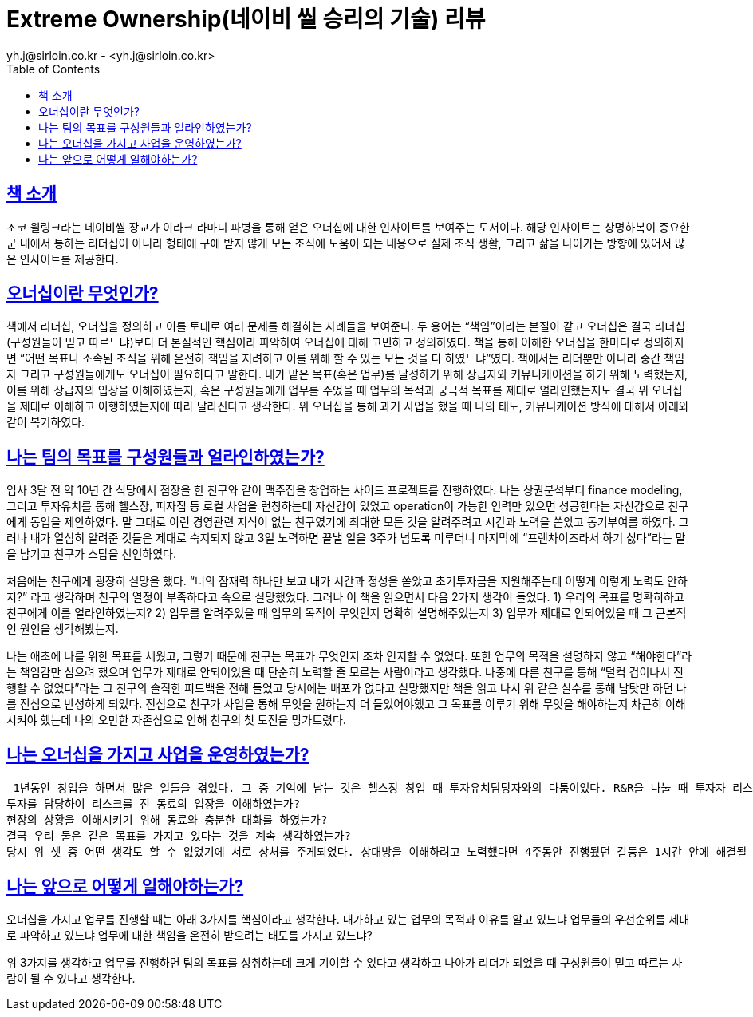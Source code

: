 = Extreme Ownership(네이비 씰 승리의 기술) 리뷰
yh.j@sirloin.co.kr - <yh.j@sirloin.co.kr>
// Metadata:
:description: 입문교육 1주차 제공 도서의 독서 감상문입니다.
:keywords: leadership, professionalism
// Settings:
:doctype: book
:toc: left
:toclevels: 4
:sectlinks:
:icons: font

== 책 소개
조코 윌링크라는 네이비씰 장교가 이라크 라마디 파병을 통해 얻은 오너십에 대한 인사이트를 보여주는 도서이다. 해당 인사이트는 상명하복이 중요한 군 내에서 통하는 리더십이 아니라 형태에 구애 받지 않게 모든 조직에 도움이 되는 내용으로 실제 조직 생활, 그리고 삶을 나아가는 방향에 있어서 많은 인사이트를 제공한다.

== 오너십이란 무엇인가?
책에서 리더십, 오너십을 정의하고 이를 토대로 여러 문제를 해결하는 사례들을 보여준다. 두 용어는 “책임”이라는 본질이 같고 오너십은 결국 리더십(구성원들이 믿고 따르느냐)보다 더 본질적인 핵심이라 파악하여 오너십에 대해 고민하고 정의하였다. 책을 통해 이해한 오너십을 한마디로 정의하자면  “어떤 목표나 소속된 조직을 위해 온전히 책임을 지려하고 이를 위해 할 수 있는 모든 것을 다 하였느냐”였다. 책에서는 리더뿐만 아니라 중간 책임자 그리고 구성원들에게도 오너십이 필요하다고 말한다. 내가 맡은 목표(혹은 업무)를 달성하기 위해 상급자와 커뮤니케이션을 하기 위해 노력했는지, 이를 위해 상급자의 입장을 이해하였는지, 혹은 구성원들에게 업무를 주었을 때 업무의 목적과 궁극적 목표를 제대로 얼라인했는지도 결국 위 오너십을 제대로 이해하고 이행하였는지에 따라 달라진다고 생각한다. 위 오너십을 통해 과거 사업을 했을 때 나의 태도, 커뮤니케이션 방식에 대해서 아래와 같이 복기하였다.

== 나는 팀의 목표를 구성원들과 얼라인하였는가?
입사 3달 전 약 10년 간 식당에서 점장을 한 친구와 같이 맥주집을 창업하는 사이드 프로젝트를 진행하였다. 나는 상권분석부터 finance modeling, 그리고 투자유치를 통해 헬스장, 피자집 등 로컬 사업을 런칭하는데 자신감이 있었고 operation이 가능한 인력만 있으면 성공한다는 자신감으로 친구에게 동업을 제안하였다. 말 그대로 이런 경영관련 지식이 없는 친구였기에 최대한 모든 것을 알려주려고 시간과 노력을 쏟았고 동기부여를 하였다. 그러나 내가 열심히 알려준 것들은 제대로 숙지되지 않고 3일 노력하면 끝낼 일을 3주가 넘도록 미루더니 마지막에 “프렌차이즈라서 하기 싫다”라는 말을 남기고 친구가 스탑을 선언하였다. 

처음에는 친구에게 굉장히 실망을 했다. “너의 잠재력 하나만 보고 내가 시간과 정성을 쏟았고 초기투자금을 지원해주는데 어떻게 이렇게 노력도 안하지?” 라고 생각하며 친구의 열정이 부족하다고 속으로 실망했었다. 그러나 이 책을 읽으면서 다음 2가지 생각이 들었다.
 1) 우리의 목표를 명확히하고 친구에게 이를 얼라인하였는지? 
 2) 업무를 알려주었을 때 업무의 목적이 무엇인지 명확히 설명해주었는지
 3) 업무가 제대로 안되어있을 때 그 근본적인 원인을 생각해봤는지.

나는 애초에 나를 위한 목표를 세웠고, 그렇기 때문에 친구는 목표가 무엇인지 조차 인지할 수 없었다. 또한 업무의 목적을 설명하지 않고 “해야한다”라는 책임감만 심으려 했으며 업무가 제대로 안되어있을 때 단순히 노력할 줄 모르는 사람이라고 생각했다. 나중에 다른 친구를 통해  “덜컥 겁이나서 진행할 수 없었다”라는 그 친구의 솔직한 피드백을 전해 들었고 당시에는 배포가 없다고 실망했지만 책을 읽고 나서 위 같은 실수를 통해 남탓만 하던 나를 진심으로 반성하게 되었다. 진심으로 친구가 사업을 통해 무엇을 원하는지 더 들었어야했고 그 목표를 이루기 위해 무엇을 해야하는지 차근히 이해시켜야 했는데 나의 오만한 자존심으로 인해 친구의 첫 도전을 망가트렸다.

== 나는 오너십을 가지고 사업을 운영하였는가?
 1년동안 창업을 하면서 많은 일들을 겪었다. 그 중 기억에 남는 것은 헬스장 창업 때 투자유치담당자와의 다툼이었다. R&R을 나눌 때 투자자 리스크를 담당하는 동료가 있었고 나는 운영 총괄 담당자였다. 런칭 전 건물이 경매에 넘어가는 이슈, 그로 인해 런칭일자가 미뤄지고 예상했던 임대료가 200만원 가까이 오른 이슈 그리고 이런 문제들을 통해 한 몫 하려는 1% 지분 소유자인 건물 관리인단의 내용증명서 공격 등으로 인해 투자담당자가 투자자들과의 커뮤니케이션을 위해 나에게 많은 자료들을 요구했었다. 당장 런칭을 준비하고 변호사들을 만나면서 시간이 정말 빠듯하였기에 많은 스트레스를 받았고 이로 인해 운영팀과 투자유치팀으로 파가 갈려 분쟁이 시작되었다. 결국 문제들은 해결했지만 복기하였을 때 3가지가 부족한 거 같았다.
투자를 담당하여 리스크를 진 동료의 입장을 이해하였는가?
현장의 상황을 이해시키기 위해 동료와 충분한 대화를 하였는가?
결국 우리 둘은 같은 목표를 가지고 있다는 것을 계속 생각하였는가?
당시 위 셋 중 어떤 생각도 할 수 없었기에 서로 상처를 주게되었다. 상대방을 이해하려고 노력했다면 4주동안 진행됬던 갈등은 1시간 안에 해결될 수 있었다고 생각한다. 나는 서류를 요구하는 동료를 현장을 모르는 사람이라고 비난하였고, 그 요구사항을 이행하기 위한 데이터가 잘못되었으면 현장에서 일하는 구성원들에게 책임을 물었다. 오너십을 가졌다면 서류에 대한 책임은 현장인력이 아닌 내가 온전히 받았어야했고 투자리스크를 지고 있는 동료의 상황을 이해하고 들어주면서 현장의 상황을 이해시키려 노력했어야 했다.

== 나는 앞으로 어떻게 일해야하는가?
오너십을 가지고 업무를 진행할 때는 아래 3가지를 핵심이라고 생각한다.
내가하고 있는 업무의 목적과 이유를 알고 있느냐
업무들의 우선순위를 제대로 파악하고 있느냐
업무에 대한 책임을 온전히 받으려는 태도를 가지고 있느냐?

위 3가지를 생각하고 업무를 진행하면 팀의 목표를 성취하는데 크게 기여할 수 있다고 생각하고 나아가 리더가 되었을 때 구성원들이 믿고 따르는 사람이 될 수 있다고 생각한다.
